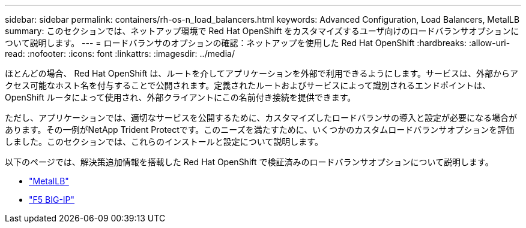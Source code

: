 ---
sidebar: sidebar 
permalink: containers/rh-os-n_load_balancers.html 
keywords: Advanced Configuration, Load Balancers, MetalLB 
summary: このセクションでは、ネットアップ環境で Red Hat OpenShift をカスタマイズするユーザ向けのロードバランサオプションについて説明します。 
---
= ロードバランサのオプションの確認：ネットアップを使用した Red Hat OpenShift
:hardbreaks:
:allow-uri-read: 
:nofooter: 
:icons: font
:linkattrs: 
:imagesdir: ../media/


[role="lead"]
ほとんどの場合、 Red Hat OpenShift は、ルートを介してアプリケーションを外部で利用できるようにします。サービスは、外部からアクセス可能なホスト名を付与することで公開されます。定義されたルートおよびサービスによって識別されるエンドポイントは、 OpenShift ルータによって使用され、外部クライアントにこの名前付き接続を提供できます。

ただし、アプリケーションでは、適切なサービスを公開するために、カスタマイズしたロードバランサの導入と設定が必要になる場合があります。その一例がNetApp Trident Protectです。このニーズを満たすために、いくつかのカスタムロードバランサオプションを評価しました。このセクションでは、これらのインストールと設定について説明します。

以下のページでは、解決策追加情報を搭載した Red Hat OpenShift で検証済みのロードバランサオプションについて説明します。

* link:rh-os-n_LB_MetalLB.html["MetalLB"]
* link:rh-os-n_LB_F5BigIP.html["F5 BIG-IP"]

